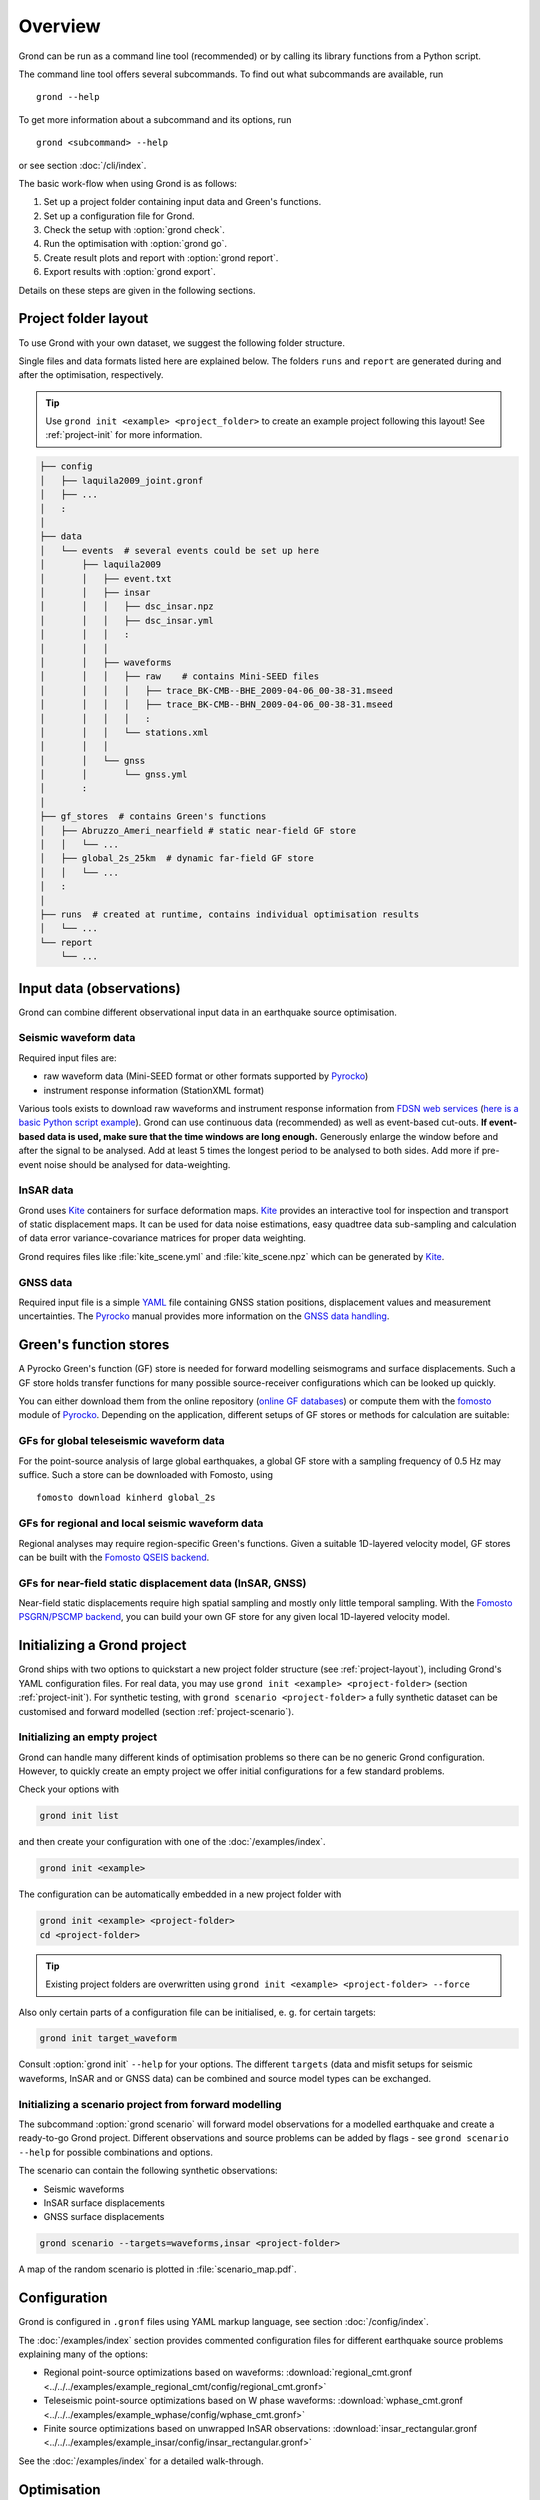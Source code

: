 Overview
========

Grond can be run as a command line tool (recommended) or by calling its library functions
from a Python script.

The command line tool offers several subcommands. To find out what subcommands
are available, run ::

	grond --help

To get more information about a subcommand and its options, run ::

	grond <subcommand> --help

or see section :doc:`/cli/index`.

The basic work-flow when using Grond is as follows:

1. Set up a project folder containing input data and Green's functions.
2. Set up a configuration file for Grond.
3. Check the setup with :option:`grond check`.
4. Run the optimisation with :option:`grond go`.
5. Create result plots and report with :option:`grond report`.
6. Export results with :option:`grond export`.

Details on these steps are given in the following sections.


.. _project-layout:

Project folder layout
---------------------

To use Grond with your own dataset, we suggest the following folder structure.

Single files and data formats listed here are explained below. The folders ``runs`` and ``report`` are generated during and after the optimisation, respectively.

.. tip ::
    
    Use ``grond init <example> <project_folder>`` to create an example project following this layout! See :ref:`project-init` for more information.

.. code-block :: none

    ├── config
    │   ├── laquila2009_joint.gronf
    │   ├── ...
    │   :
    │
    ├── data
    │   └── events  # several events could be set up here
    │       ├── laquila2009
    │       │   ├── event.txt
    │       │   ├── insar
    │       │   │   ├── dsc_insar.npz
    │       │   │   ├── dsc_insar.yml
    │       │   │   :
    │       │   │
    │       │   ├── waveforms
    │       │   │   ├── raw    # contains Mini-SEED files
    │       │   │   │   ├── trace_BK-CMB--BHE_2009-04-06_00-38-31.mseed
    │       │   │   │   ├── trace_BK-CMB--BHN_2009-04-06_00-38-31.mseed
    │       │   │   │   :
    │       │   │   └── stations.xml
    │       │   │
    │       │   └── gnss
    │       │       └── gnss.yml
    │       :
    │
    ├── gf_stores  # contains Green's functions
    │   ├── Abruzzo_Ameri_nearfield # static near-field GF store
    │   │   └── ...
    │   ├── global_2s_25km  # dynamic far-field GF store
    │   │   └── ...
    │   :	
    │
    ├── runs  # created at runtime, contains individual optimisation results
    │   └── ...
    └── report
        └── ...

Input data (observations)
-------------------------

Grond can combine different observational input data in an earthquake source optimisation.

Seismic waveform data
.....................

Required input files are:

* raw waveform data (Mini-SEED format or other formats supported by `Pyrocko`_)
* instrument response information (StationXML format)

Various tools exists to download raw waveforms and instrument response information from `FDSN web services`_ (`here is a basic Python script example <https://pyrocko.org/docs/current/library/examples/fdsn_download.html>`_).
Grond can use continuous data (recommended) as well as event-based cut-outs. **If event-based data is used, make sure that the time windows are long enough.** Generously enlarge the window before and after the signal to be analysed. Add at least 5 times the longest period to be analysed to both sides. Add more if pre-event noise should be analysed for data-weighting.


InSAR data
..........

Grond uses `Kite`_ containers for surface deformation maps.
`Kite`_ provides an interactive tool for inspection and transport of static displacement maps. It can be used for data noise estimations, easy quadtree data sub-sampling and calculation of data error variance-covariance matrices for proper data weighting.

Grond requires files like :file:`kite_scene.yml` and :file:`kite_scene.npz` which can be generated by `Kite`_.


GNSS data
.........

Required input file is a simple `YAML`_ file containing GNSS station positions, displacement values and measurement uncertainties. The `Pyrocko`_ manual provides more information on the `GNSS data handling`_.

Green's function stores
-----------------------

A Pyrocko Green's function (GF) store is needed for forward modelling seismograms and surface displacements. Such a GF store holds transfer functions for many possible source-receiver configurations which can be looked up quickly.

You can either download them from the online repository (`online GF databases`_) or compute them with the `fomosto`_ module of `Pyrocko`_. Depending on the application, different setups of GF stores or methods for calculation are suitable:

.. _fomosto: https://pyrocko.org/docs/current/apps/fomosto/index.html


GFs for global teleseismic waveform data
........................................

For the point-source analysis of large global earthquakes, a global GF store with a sampling frequency of 0.5 Hz may suffice. Such a store can be downloaded with Fomosto, using

::

    fomosto download kinherd global_2s

GFs for regional and local seismic waveform data
................................................

Regional analyses may require region-specific Green's functions. Given a suitable 1D-layered velocity model, GF stores can be built with the `Fomosto QSEIS backend`_.

GFs for near-field static displacement data (InSAR, GNSS)
.........................................................

Near-field static displacements require high spatial sampling and mostly only little temporal sampling. With the `Fomosto PSGRN/PSCMP backend`_, you can build your own GF store for any given local 1D-layered velocity model.


Initializing a Grond project
----------------------------

Grond ships with two options to quickstart a new project folder structure (see
:ref:`project-layout`), including Grond's YAML configuration files. For real
data, you may use ``grond init <example> <project-folder>`` (section
:ref:`project-init`). For synthetic testing, with ``grond scenario
<project-folder>`` a fully synthetic dataset can be customised and forward
modelled (section :ref:`project-scenario`).

.. _project-init:

Initializing an empty project
.............................

Grond can handle many different kinds of optimisation problems so
there can be no generic Grond configuration. However, to quickly create an empty project 
we offer initial configurations for a few standard problems. 

Check your options with

.. code-block :: sh

   grond init list
   
and then create your configuration with one of the :doc:`/examples/index`.

.. code-block :: sh 

   grond init <example>

The configuration can be automatically embedded in a new project folder with 

.. code-block :: sh

   grond init <example> <project-folder>
   cd <project-folder>
   
.. tip::

    Existing project folders are overwritten using ``grond init <example> <project-folder> --force``

Also only certain parts of a configuration file can be initialised, e. g. for 
certain targets: 

.. code-block :: sh

    grond init target_waveform


Consult :option:`grond init` ``--help`` for your options. The different ``targets`` (data and misfit setups for seismic waveforms, InSAR and or GNSS data) can be combined and source model types can be exchanged.

.. _project-scenario:

Initializing a scenario project from forward modelling
......................................................

The subcommand :option:`grond scenario` will forward model observations for a modelled earthquake and create a ready-to-go Grond project. Different observations and source problems can be added by flags - see ``grond scenario --help`` for possible combinations and options.

The scenario can contain the following synthetic observations:

* Seismic waveforms
* InSAR surface displacements
* GNSS surface displacements

.. code-block :: sh

    grond scenario --targets=waveforms,insar <project-folder>

A map of the random scenario is plotted in :file:`scenario_map.pdf`.

Configuration
-------------

Grond is configured in ``.gronf`` files using YAML markup language, see section :doc:`/config/index`.

The :doc:`/examples/index` section provides commented configuration files for different earthquake source problems explaining many of the options:

* Regional point-source optimizations based on waveforms: :download:`regional_cmt.gronf <../../../examples/example_regional_cmt/config/regional_cmt.gronf>`
* Teleseismic point-source optimizations based on W phase waveforms: :download:`wphase_cmt.gronf <../../../examples/example_wphase/config/wphase_cmt.gronf>`
* Finite source optimizations based on unwrapped InSAR observations: :download:`insar_rectangular.gronf <../../../examples/example_insar/config/insar_rectangular.gronf>`

See the :doc:`/examples/index` for a detailed walk-through.


Optimisation
------------

Before running the optimisation, you may want to check your dataset and configuration file and debug it if needed with the command:

::

	grond check <configfile> <eventname>

Now, you may start the optimization for a given event using

::
	
	grond go <configfile> <eventname>

During the optimisation, results are aggregated in an output directory, referred to as `<rundir>` in the configuration and documentation.

.. code-block :: sh

    ├── config
    │   └── ...
    ├── data
    │   └── ...
    ├── gf_stores
    │   └── ...
    ├── runs  # contains individual optimisation results
    │   ├── laquila2009_joint.grun
    │   │   ├── ... # some bookkeeping yaml-files
    │   │   ├── optimiser.yaml
    │   │   ├── models
    │   │   ├── misfits
    │   │   └── harvest
    │   │       ├── misfits
    │   │       └── models
    │   :
    │
    └── report
        └── ...


You find detailed information on the misfit configuration and model space sampling in the section :doc:`/config/optimisers/index`.


Results and visualisation
-------------------------

Finally, you may run

::

	grond report <rundir>

to aggregate and visualize results to a browsable summary, (by default) under the directory `report`.

.. code-block :: sh

    ├── config
    │   └── ...
    ├── data
    │   └── ...
    ├── gf_stores
    │   └── ...
    ├── runs
    │   └── ...
    └── report  # contains all graphical presentations of the results in 'runs'
        ├── index.html # open in browser to surf through all 'runs'
        ├── ... # more bookeeping yaml-files
        │
        ├── laquila2009 # event-wise organisation of different optimisation runs
        │   ├── laquila2009_joint # report information of an optimisation run
        │   │   ├── ...  # some bookkeeping yaml-files
        │   │   └── plots # individual plots sorted by type
        │   │       ├── contributions # overview of the target's misfit contributions
        │   │       │   └── ...
        │   │       ├── sequence  # parameter value development in the optimisation
        │   │       │   └── ...
        │   │       ├── fits_waveforms # visual comparison of data and synthetics
        │   │       │   └── ...
        │   │       ├── fits_satellite # visual comparison of data and synthetics
        │   │       │   └── ...
        │   │       :



Please find detailed information on the report and automatic plots in the section :doc:`/report/index`.

The results can be exported in various ways by running the subcommand

::

	grond export <what> <rundir>

See the command reference of :option:`grond export` for more details.


Terminology
-----------

Grond is a rather large system. The following terminology may help to
understand its configuration and the underlying concepts and implementation
strategies.

.. glossary::

    Event
        A seismic event which has a unique name among all events available to a specific configuration of Grond. An event usually has a preliminary origin location and sometimes a reference mechanism attached to it.

    Source
        The earthquake dislocation source, can be e.g. a moment tensor point source or a finite fault.

    Receiver
        Is the recipient side of the source's excitation. This can be a modelled seismometer, a GNSS station or a InSAR satellite.

    Problem
        In the context of a Grond setup, the "problem" groups the choice of source model and parameter bounds to be used in the optimisation. See :doc:`/config/problems/index`.

    Target
        In a typical Grond setup, many modelling targets may contribute to the global misfit. For example, an individual modelling target could be a single component seismogram at a given station, an InSAR scene, or an amplitude ratio at one station. The target knows how to filter, taper, and weight the data. It also contains configuration about how to compare synthetics with the observations to obtain a misfit contribution value (e.g. time-domain traces/amplitude spectra/cross correlations, L1-norm/L2-norm, etc.).

    Config file
        A `YAML`_ file, by convention ending with the suffix ``.gronf``, containing a Grond configuration. The config file can be made to work with multiple events. It can be generated using :option:`grond init` ``<example>`` after consulting  :option:`grond init` ``list``. See :doc:`/config/structure`.

    Rundir
        The directory, by convention ending with the suffix ``.grun``, where Grond stores intermediate and final results during an optimisation run. The rundir is created by Grond when running the :option:`grond go` subcommand.

    Dataset
        The dataset is a section in the config file telling Grond where to look for input data (waveforms, InSAR scenes, GNSS data) and meta-data (station coordinates, instrument responses, blacklists, picks, event catalogues, etc.). See :doc:`/config/dataset/index`.

    Misfit
        The misfit is the value of the objective function obtained for a proposed source model. The global misfit may by aggregated from weighted contributions of multiple Grond targets (see below).


    Analyser
        Before running the optimisation, station weights and other internal parameters may need to be adapted to the observed data and configured setup of Grond. Such pre-optimisation tasks are done by one or more of Grond's analysers.

    Objective function
        The objective function gives a scalar misfit value how well the source model fits the observed data. A smaller misfit value is better than a large one. It is often called misfit function.

    Optimiser
        This refers to the optimisation strategy, how to sample model space to find solutions in a given Grond setup.

    Bootstrapping
        In statistics, bootstrapping is any test or metric that relies on random sampling with replacement. Bootstrapping allows assigning measures of accuracy (defined in terms of bias, variance, confidence intervals, prediction error or some other such measure) to sample estimates. This technique allows estimation of the sampling distribution of almost any statistic using random sampling methods. Generally, it falls in the broader class of re-sampling methods. `Wiki <https://en.wikipedia.org/wiki/Bootstrapping_(statistics)>`_

    Green's function store
        Refers to Green's function databases to be used for the forward modelling. In Grond these stores are addressed with directory paths and an individual ``store_id``.

    Engine
        Forward modelling in Grond is done through the Pyrocko GF engine, which allows fast forward modelling for arbitrary source models based on pre-calculated Green's function stores (databases). Its configuration may contain information about where to find the pre-calculated Pyrocko Green's function stores.


.. _YAML: https://en.wikipedia.org/wiki/YAML
.. _Optimisers: ../library/optimisers.html
.. _Result Plots: ./plots_docu.html
.. _Kite: https://pyrocko.org/docs/kite/current/
.. _GNSS data handling: https://pyrocko.org/docs/current/library/examples/gnss_data.html
.. _downloadwave: https://pyrocko.org/docs/current/library/examples/fdsn_download.html
.. _qseis: https://pyrocko.org/docs/current/apps/fomosto/tutorial.html#creating-a-new-green-s-function-store
.. _psgrn: https://pyrocko.org/docs/current/apps/fomosto/tutorial.html#creating-a-new-green-s-function-store
.. _online GF databases: http://kinherd.org:8080/gfws/static/stores/
.. _GF stores: http://kinherd.org:8080/gfws/
.. _Pyrocko: https://pyrocko.org/
.. _Fomosto QSEIS backend: https://pyrocko.org/docs/current/apps/fomosto/backends.html#the-qseis-backend
.. _Fomosto PSGRN/PSCMP backend: https://pyrocko.org/docs/current/apps/fomosto/backends.html#the-psgrn-pscmp-backend
.. _FDSN web services: https://www.fdsn.org/webservices/
